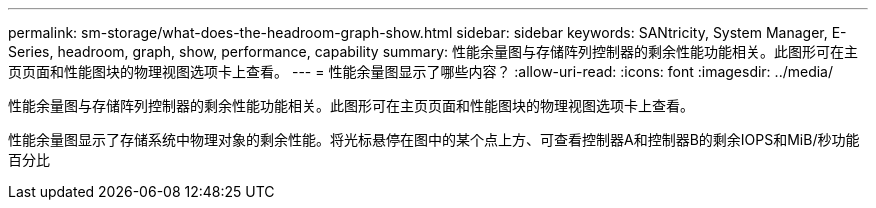 ---
permalink: sm-storage/what-does-the-headroom-graph-show.html 
sidebar: sidebar 
keywords: SANtricity, System Manager, E-Series, headroom, graph, show, performance, capability 
summary: 性能余量图与存储阵列控制器的剩余性能功能相关。此图形可在主页页面和性能图块的物理视图选项卡上查看。 
---
= 性能余量图显示了哪些内容？
:allow-uri-read: 
:icons: font
:imagesdir: ../media/


[role="lead"]
性能余量图与存储阵列控制器的剩余性能功能相关。此图形可在主页页面和性能图块的物理视图选项卡上查看。

性能余量图显示了存储系统中物理对象的剩余性能。将光标悬停在图中的某个点上方、可查看控制器A和控制器B的剩余IOPS和MiB/秒功能百分比
